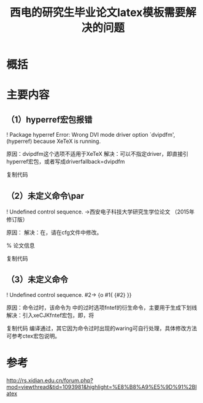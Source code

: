 #+title: 西电的研究生毕业论文latex模板需要解决的问题
#+roam_tags: 
#+roam_alias: 

* 概括
* 主要内容

** （1）hyperref宏包报错

! Package hyperref Error: Wrong DVI mode driver option `dvipdfm',
(hyperref)                because XeTeX is running.

原因：dvipdfm这个选项不适用于XeTeX
解决：可以不指定driver，即直接引hyperref宏包，或者写成driverfallback=dvipdfm

#+begin_latex
%% hyperref
\ifpdf
    \RequirePackage[pdftex]{hyperref}
\else
    \ifXDU@Option@dvipdfm
    \RequirePackage[driverfallback=dvipdfm]{hyperref}
    \else
    \RequirePackage[dvips]{hyperref}
    \fi
\fi
#+end_latex
    
复制代码

** （2）未定义命令\par

    ! Undefined control sequence.
    \XDU@value@thesis@title ->西安电子科技大学研究生学位论文\par撰写要求
                                                      （2015年修订版）

原因：\par和后面的文字连在一起
解决：在\par和文字之间增加一个空格，请在cfg文件中修改。

    % 论文信息
    \def\XDU@value@thesis@title{西安电子科技大学研究生学位论文\par 撰写要求（2015年修订版）}

复制代码

** （3）未定义命令\CTEXunderline

    ! Undefined control sequence.
    \XDU@@underline [#1]#2->\CTEXunderline
                                           {\hbox to #1{\hfill {#2}\hfill }}

原因：命令过时，该命令为\LoadClass[a4paper,cs4size,twoside,openright,fntef,fancyhdr,punct]{ctexbook}
中的过时选项fntef的衍生命令，主要用于生成下划线
解决：引入xeCJKfntef宏包，即\RequirePackage{xeCJKfntef}，将\CTEXunderline命令替换为\CJKunderline

    #+begin_latex
    %% underline
        \RequirePackage{xeCJKfntef}
        \def\CJKunderlinecolor{}
        \def\XDU@@underline[#1]#2{\CJKunderline{\hbox to #1{\hfill{#2}\hfill}}}
        \DeclareRobustCommand{\XDU@underline}
          {\@ifnextchar[\XDU@@underline\CTEXunderline}
    #+end_latex
    
复制代码
编译通过，其它因为命令过时出现的waring可自行处理，具体修改方法可参考ctex宏包说明。

* 参考
http://rs.xidian.edu.cn/forum.php?mod=viewthread&tid=1093981&highlight=%E8%B8%A9%E5%9D%91%2Blatex
